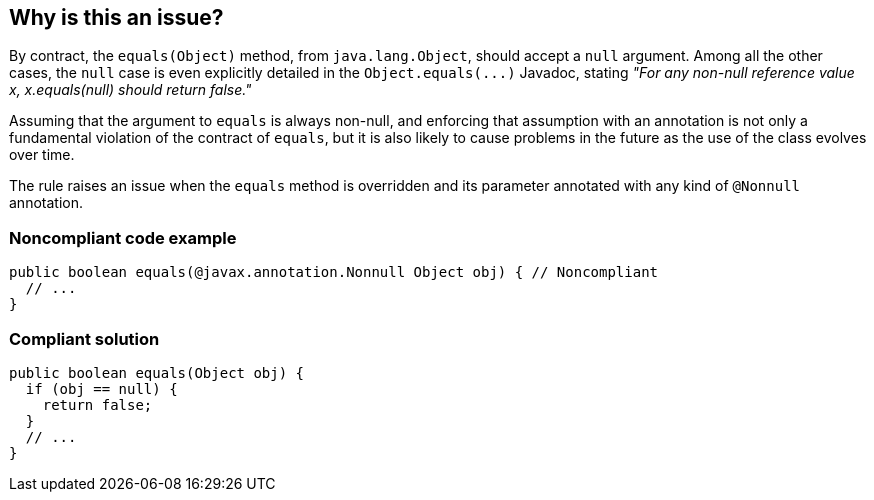 == Why is this an issue?

By contract, the ``++equals(Object)++`` method, from ``++java.lang.Object++``, should accept a ``++null++`` argument. Among all the other cases, the ``++null++`` case is even explicitly detailed in the ``++Object.equals(...)++`` Javadoc, stating _"For any non-null reference value x, x.equals(null) should return false."_


Assuming that the argument to ``++equals++`` is always non-null, and enforcing that assumption with an annotation is not only a fundamental violation of the contract of ``++equals++``, but it is also likely to cause problems in the future as the use of the class evolves over time.


The rule raises an issue when the ``++equals++`` method is overridden and its parameter annotated with any kind of ``++@Nonnull++`` annotation.


=== Noncompliant code example

[source,java]
----
public boolean equals(@javax.annotation.Nonnull Object obj) { // Noncompliant
  // ...
}
----


=== Compliant solution

[source,java]
----
public boolean equals(Object obj) {
  if (obj == null) {
    return false;
  }
  // ... 
}
----



ifdef::env-github,rspecator-view[]

'''
== Implementation Specification
(visible only on this page)

=== Message

Remove this non-null annotation.


=== Highlighting

annotation


'''
== Comments And Links
(visible only on this page)

=== relates to: S2638

endif::env-github,rspecator-view[]
